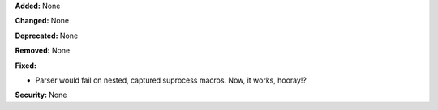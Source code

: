 **Added:** None

**Changed:** None

**Deprecated:** None

**Removed:** None

**Fixed:**

* Parser would fail on nested, captured suprocess macros. Now, it works,
  hooray!?

**Security:** None
